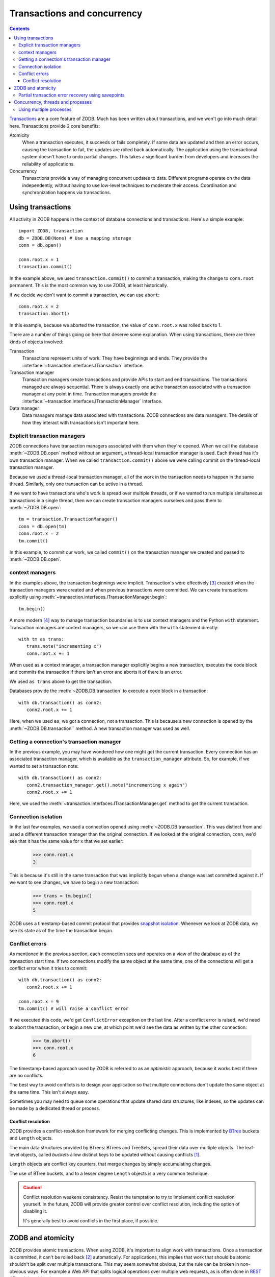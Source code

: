 ============================
Transactions and concurrency
============================

.. contents::

`Transactions <https://en.wikipedia.org/wiki/Database_transaction>`_
are a core feature of ZODB.  Much has been written about transactions,
and we won't go into much detail here.  Transactions provide 2 core
benefits:

Atomicity
  When a transaction executes, it succeeds or fails completely. If
  some data are updated and then an error occurs, causing the
  transaction to fail, the updates are rolled back automatically. The
  application using the transactional system doesn't have to undo
  partial changes.  This takes a significant burden from developers
  and increases the reliability of applications.

Concurrency
  Transactions provide a way of managing concurrent updates to data.
  Different programs operate on the data independently, without having
  to use low-level techniques to moderate their access. Coordination
  and synchronization happens via transactions.


.. _using-transactions-label:

Using transactions
==================

All activity in ZODB happens in the context of database connections
and transactions.  Here's a simple example::

  import ZODB, transaction
  db = ZODB.DB(None) # Use a mapping storage
  conn = db.open()

  conn.root.x = 1
  transaction.commit()

.. -> src

   >>> exec(src)

In the example above, we used ``transaction.commit()`` to commit a
transaction, making the change to ``conn.root`` permanent.  This is
the most common way to use ZODB, at least historically.

If we decide we don't want to commit a transaction, we can use
``abort``::

  conn.root.x = 2
  transaction.abort()

.. -> src

   >>> exec(src)
   >>> conn.root.x
   1
   >>> conn.close()

In this example, because we aborted the transaction, the value of
``conn.root.x`` was rolled back to 1.

There are a number of things going on here that deserve some
explanation.  When using transactions, there are three kinds of
objects involved:

Transaction
   Transactions represent units of work.  They have beginnings and
   ends. They provide the
   :interface:`~transaction.interfaces.ITransaction` interface.

Transaction manager
   Transaction managers create transactions and
   provide APIs to start and end transactions.  The transactions
   managed are always sequential. There is always exactly one active
   transaction associated with a transaction manager at any point in
   time. Transaction managers provide the
   :interface:`~transaction.interfaces.ITransactionManager` interface.

Data manager
   Data managers manage data associated with transactions.  ZODB
   connections are data managers.  The details of how they interact
   with transactions isn't important here.

Explicit transaction managers
-----------------------------

ZODB connections have transaction managers associated with them when
they're opened. When we call the database :meth:`~ZODB.DB.open` method
without an argument, a thread-local transaction manager is used. Each
thread has it's own transaction manager.  When we called
``transaction.commit()`` above we were calling commit on the
thread-local transaction manager.

Because we used a thread-local transaction manager, all of the work in
the transaction needs to happen in the same thread.  Similarly, only
one transaction can be active in a thread.

If we want to have transactions who's work is spread over multiple
threads, or if we wanted to run multiple simultaneous transactions in
a single thread, then we can create transaction managers ourselves and
pass them to :meth:`~ZODB.DB.open`::

  tm = transaction.TransactionManager()
  conn = db.open(tm)
  conn.root.x = 2
  tm.commit()

.. -> src

   >>> exec(src)

In this example, to commit our work, we called ``commit()`` on the
transaction manager we created and passed to :meth:`~ZODB.DB.open`.

context managers
----------------

In the examples above, the transaction beginnings were
implicit. Transaction's were effectively
[#implicit-transaction-creation]_ created when the transaction
managers were created and when previous transactions were committed.
We can create transactions explicitly using
:meth:`~transaction.interfaces.ITransactionManager.begin`::

  tm.begin()

.. -> src

   >>> exec(src)

A more modern [#context-managers-are-new]_ way to manage transaction
boundaries is to use context managers and the Python ``with``
statement. Transaction managers are context managers, so we can use
them with the ``with`` statement directly::

  with tm as trans:
     trans.note("incrementing x")
     conn.root.x += 1

.. -> src

   >>> exec(src)
   >>> conn.root.x
   3


When used as a context manager, a transaction manager explicitly
begins a new transaction, executes the code block and commits the
transaction if there isn't an error and aborts it of there is an
error.

We used ``as trans`` above to get the transaction.

Databases provide the :meth:`~ZODB.DB.transaction` to execute a code
block in a transaction::

  with db.transaction() as conn2:
     conn2.root.x += 1

.. -> src

   >>> exec(src)

Here, when we used ``as``, we got a connection, not a transaction.
This is because a new connection is opened by the
:meth:`~ZODB.DB.transaction`` method.  A new transaction manager was
used as well.

Getting a connection's transaction manager
------------------------------------------

In the previous example, you may have wondered how one might get the
current transaction. Every connection has an associated transaction
manager, which is available as the ``transaction_manager`` attribute.
So, for example, if we wanted to set a transaction note::


  with db.transaction() as conn2:
     conn2.transaction_manager.get().note("incrementing x again")
     conn2.root.x += 1

.. -> src

   >>> exec(src)
   >>> db.history(conn.root()._p_oid)[0]['description']
   'incrementing x again'

Here, we used the
:meth:`~transaction.interfaces.ITransactionManager.get` method to get
the current transaction.

Connection isolation
--------------------

In the last few examples, we used a connection opened using
:meth:`~ZODB.DB.transaction`.  This was distinct from and used a
different transaction manager than the original connection. If we
looked at the original connection, ``conn``, we'd see that it has the
same value for ``x`` that we set earlier:

  >>> conn.root.x
  3

This is because it's still in the same transaction that was implicitly
begun when a change was last committed against it.  If we want to see
changes, we have to begin a new transaction:

  >>> trans = tm.begin()
  >>> conn.root.x
  5

ZODB uses a timestamp-based commit protocol that provides `snapshot
isolation <https://en.wikipedia.org/wiki/Snapshot_isolation>`_.
Whenever we look at ZODB data, we see its state as of the time the
transaction began.

.. _conflicts-label:

Conflict errors
---------------

As mentioned in the previous section, each connection sees and
operates on a view of the database as of the transaction start time.
If two connections modify the same object at the same time, one of the
connections will get a conflict error when it tries to commit::

  with db.transaction() as conn2:
     conn2.root.x += 1

  conn.root.x = 9
  tm.commit() # will raise a conflict error

.. -> src

    >>> exec(src) # doctest: +ELLIPSIS
    Traceback (most recent call last):
    ...
    ZODB.POSException.ConflictError: ...

If we executed this code, we'd get ``ConflictError`` exception on the
last line.  After a conflict error is raised, we'd need to abort the
transaction, or begin a new one, at which point we'd see the data as
written by the other connection:

    >>> tm.abort()
    >>> conn.root.x
    6

The timestamp-based approach used by ZODB is referred to as an
*optimistic* approach, because it works best if there are no
conflicts.

The best way to avoid conflicts is to design your application so that
multiple connections don't update the same object at the same time.
This isn't always easy.

Sometimes you may need to queue some operations that update shared
data structures, like indexes, so the updates can be made by a
dedicated thread or process.

Conflict resolution
~~~~~~~~~~~~~~~~~~~

ZODB provides a conflict-resolution framework for merging conflicting
changes. This is implemented by `BTree
<https://pythonhosted.org/BTrees/>`_ buckets and ``Length`` objects.

The main data structures provided by BTrees: BTrees and TreeSets,
spread their data over multiple objects.  The leaf-level objects,
called *buckets* allow distinct keys to be updated without causing
conflicts [#usually-avoids-conflicts]_.

``Length`` objects are conflict key counters, that merge changes by
simply accumulating changes.

The use of BTree buckets, and to a lesser degree ``Length`` objects
is a very common technique.

.. caution::
   Conflict resolution weakens consistency.  Resist the temptation to
   try to implement conflict resolution yourself.  In the future, ZODB
   will provide greater control over conflict resolution, including
   the option of disabling it.

   It's generally best to avoid conflicts in the first place, if possible.

ZODB and atomicity
==================

ZODB provides atomic transactions. When using ZODB, it's important to
align work with transactions.  Once a transaction is committed, it
can't be rolled back [#undo]_ automatically.  For applications, this
implies that work that should be atomic shouldn't be split over
multiple transactions.  This may seem somewhat obvious, but the rule
can be broken in non-obvious ways. For example a Web API that splits
logical operations over multiple web requests, as is often done in
`REST
<https://en.wikipedia.org/wiki/Representational_state_transfer>`_
APIs, violate this rule.

Partial transaction error recovery using savepoints
---------------------------------------------------

A transaction can be split into multiple steps that can be rolled back
individually.  This is done by creating savepoints.  Changes in a
savepoint can be rolled back without rolling back an entire
transaction::

  import ZODB
  db = ZODB.DB(None) # using a mapping storage
  with db.transaction() as conn:
      conn.root.x = 1
      conn.root.y = 0
      savepoint = conn.transaction_manager.savepoint()
      conn.root.y = 2
      savepoint.rollback()

  with db.transaction() as conn:
      print([conn.root.x, conn.root.y]) # prints 1 0

.. -> src

   >>> exec(src)
   [1, 0]

If we executed this code, it would print 1 and 0, because while the
initial changes were committed, the changes in the savepoint were
rolled back.

A secondary benefit of savepoints is that they save any changes made
before the savepoint to a file, so that memory of changed objects can
be freed if they aren't used later in the transaction.

Concurrency, threads and processes
==================================

ZODB supports concurrency through transactions.  Multiple programs can
operate independently in separate transactions.  They synchronize at
transaction boundaries.

The most common way to run ZODB is with each program running in it's
own thread.  Usually using the thread-local transaction manager is used.

You can use multiple threads per transaction and you can run multiple
transactions in a single thread. To do this, you need to instantiate
and use your own transaction manager, as described in `Explicit
transaction managers`_.  To run multiple transaction managers
simultaneously in a thread, you need to use a separate transaction
manager for each transaction.

To spread a transaction over multiple threads, you need to keep in
mind that database connections, transaction managers and transactions
are **not thread-safe**.  You have to prevent simultaneous access from
multiple threads.  For this reason, **using multiple threads with a
single connection is not recommended**, but it is possible with care.

Using multiple processes
------------------------

Using multiple Python processes is a good way to scale an application
horizontally, especially given Python's `global interpreter lock
<https://wiki.python.org/moin/GlobalInterpreterLock>`_.

Some things to keep in mind when utilizing multiple processes:

- If using the :mod:`multiprocessing` module, you can't
  [#cant-share-now]_ share databases or connections between
  processes. When you launch a subprocess, you'll need to
  re-instantiate your storage and database.

- You'll need to use a storage such as `ZEO
  <https://github.com/zopefoundation/ZEO>`_, `RelStorage
  <http://relstorage.readthedocs.io/en/latest/>`_, or `NEO
  <http://www.neoppod.org/>`_, that supports multiple processes.  None
  of the included storages do.

.. [#usually-avoids-conflicts] Conflicts can still occur when buckets
   split due to added objects causing them to exceed their maximum size.

.. [#undo] Transactions can't be rolled back, but they may be undone
   in some cases, especially of subsequent transactions
   haven't modified the same objects.

.. [#implicit-transaction-creation] Transactions are implicitly
   created when needed, such as when data are first modified.

.. [#context-managers-are-new] ZODB and the transaction package
   predate context managers and the Python ``with`` statement.

.. [#cant-share-now] at least not now.
